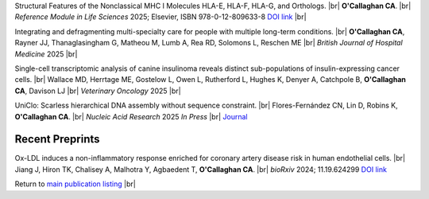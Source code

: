 .. title: In Press
.. slug: preprints
.. date: 2023-09-29 11:23:43 UTC+01:00
.. tags: 
.. category: 
.. link: 
.. description: 
.. type: text

.. #define a hard line break for HTML
.. |br| raw:: html

   <br />


Structural Features of the Nonclassical MHC I Molecules HLA-E, HLA-F, HLA-G, and Orthologs. |br| **O'Callaghan CA**. |br| *Reference Module in Life Sciences* 2025; Elsevier, ISBN 978-0-12-809633-8 `DOI link <https://doi.org/10.1016/B978-0-128-24465-4.00115-0>`__ |br|

Integrating and defragmenting multi-specialty care for people with multiple long-term conditions. |br| **O'Callaghan CA**, Rayner JJ, Thanaglasingham G, Matheou M, Lumb A, Rea RD, Solomons L, Reschen ME |br| *British Journal of Hospital Medicine* 2025 |br|

Single-cell transcriptomic analysis of canine insulinoma reveals distinct sub-populations of insulin-expressing cancer cells. |br| Wallace MD, Herrtage ME, Gostelow L, Owen L, Rutherford L, Hughes K, Denyer A, Catchpole B, **O'Callaghan CA**, Davison LJ |br| *Veterinary Oncology* 2025 |br|

UniClo: Scarless hierarchical DNA assembly without sequence constraint. |br| Flores-Fernández CN, Lin D, Robins K, **O'Callaghan CA**. |br| *Nucleic Acid Research* 2025 *In Press* |br| `Journal <https://academic.oup.com/nar/>`__ 

.. Bacterial DNA methylases as novel molecular and synthetic biology tools: recent developments. |br| Flores-Fernandez CN and **O'Callaghan CA** |br| *Applied Microbiology and Biotechnology* 2025 |br| `Read the article <https://rdcu.be/ecwuV>`__

Recent Preprints
================


.. *Dexi* disruption depletes gut microbial metabolites and accelerates autoimmune diabetes. |br| Davison LJ, Wallace MD, Preece C, Hughes K, Todd JA, Davies B, **O'Callaghan CA**. |br| *bioRxiv* 2018; 393421 `DOI link <https://doi.org/10.1101/393421>`__ 

Ox-LDL induces a non-inflammatory response enriched for coronary artery disease risk in human endothelial cells. |br| Jiang J, Hiron TK, Chalisey A, Malhotra Y, Agbaedent T, **O'Callaghan CA**. |br| *bioRxiv* 2024; 11.19.624299 `DOI link <https://doi.org/10.1101/2024.11.19.624299>`__ 


Return to  `main publication listing </publications/>`_  |br|
